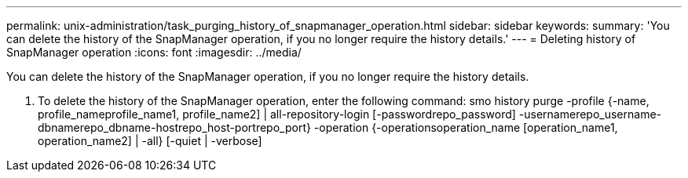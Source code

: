 ---
permalink: unix-administration/task_purging_history_of_snapmanager_operation.html
sidebar: sidebar
keywords: 
summary: 'You can delete the history of the SnapManager operation, if you no longer require the history details.'
---
= Deleting history of SnapManager operation
:icons: font
:imagesdir: ../media/

[.lead]
You can delete the history of the SnapManager operation, if you no longer require the history details.

. To delete the history of the SnapManager operation, enter the following command: smo history purge -profile {-name, profile_nameprofile_name1, profile_name2] | all-repository-login [-passwordrepo_password] -usernamerepo_username-dbnamerepo_dbname-hostrepo_host-portrepo_port} -operation {-operationsoperation_name [operation_name1, operation_name2] | -all} [-quiet | -verbose]

